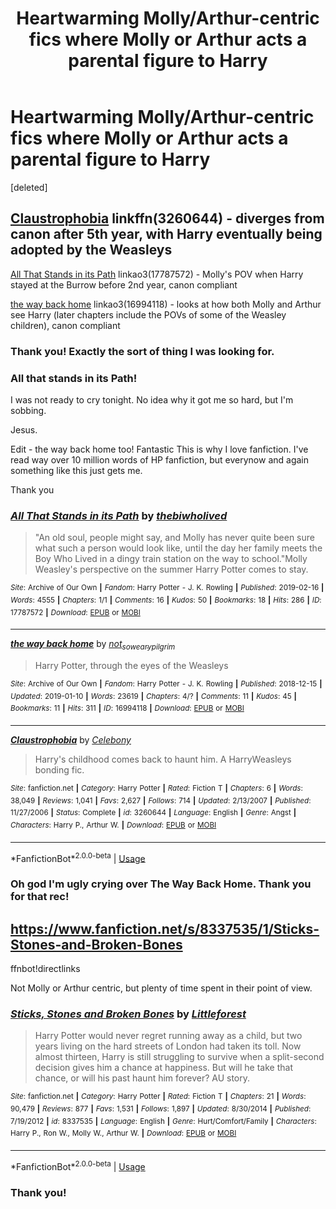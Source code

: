#+TITLE: Heartwarming Molly/Arthur-centric fics where Molly or Arthur acts a parental figure to Harry

* Heartwarming Molly/Arthur-centric fics where Molly or Arthur acts a parental figure to Harry
:PROPERTIES:
:Score: 28
:DateUnix: 1551234192.0
:DateShort: 2019-Feb-27
:FlairText: Request
:END:
[deleted]


** [[https://www.fanfiction.net/s/3260644/1/Claustrophobia][Claustrophobia]] linkffn(3260644) - diverges from canon after 5th year, with Harry eventually being adopted by the Weasleys

[[https://archiveofourown.org/works/17787572][All That Stands in its Path]] linkao3(17787572) - Molly's POV when Harry stayed at the Burrow before 2nd year, canon compliant

[[https://archiveofourown.org/works/16994118][the way back home]] linkao3(16994118) - looks at how both Molly and Arthur see Harry (later chapters include the POVs of some of the Weasley children), canon compliant
:PROPERTIES:
:Author: siderumincaelo
:Score: 7
:DateUnix: 1551238916.0
:DateShort: 2019-Feb-27
:END:

*** Thank you! Exactly the sort of thing I was looking for.
:PROPERTIES:
:Author: hipopokamu
:Score: 4
:DateUnix: 1551241251.0
:DateShort: 2019-Feb-27
:END:


*** All that stands in its Path!

I was not ready to cry tonight. No idea why it got me so hard, but I'm sobbing.

Jesus.

Edit - the way back home too! Fantastic This is why I love fanfiction. I've read way over 10 million words of HP fanfiction, but everynow and again something like this just gets me.

Thank you
:PROPERTIES:
:Score: 5
:DateUnix: 1551262941.0
:DateShort: 2019-Feb-27
:END:


*** [[https://archiveofourown.org/works/17787572][*/All That Stands in its Path/*]] by [[https://www.archiveofourown.org/users/thebiwholived/pseuds/thebiwholived][/thebiwholived/]]

#+begin_quote
  "An old soul, people might say, and Molly has never quite been sure what such a person would look like, until the day her family meets the Boy Who Lived in a dingy train station on the way to school."Molly Weasley's perspective on the summer Harry Potter comes to stay.
#+end_quote

^{/Site/:} ^{Archive} ^{of} ^{Our} ^{Own} ^{*|*} ^{/Fandom/:} ^{Harry} ^{Potter} ^{-} ^{J.} ^{K.} ^{Rowling} ^{*|*} ^{/Published/:} ^{2019-02-16} ^{*|*} ^{/Words/:} ^{4555} ^{*|*} ^{/Chapters/:} ^{1/1} ^{*|*} ^{/Comments/:} ^{16} ^{*|*} ^{/Kudos/:} ^{50} ^{*|*} ^{/Bookmarks/:} ^{18} ^{*|*} ^{/Hits/:} ^{286} ^{*|*} ^{/ID/:} ^{17787572} ^{*|*} ^{/Download/:} ^{[[https://archiveofourown.org/downloads/17787572/All%20That%20Stands%20in%20its.epub?updated_at=1551186468][EPUB]]} ^{or} ^{[[https://archiveofourown.org/downloads/17787572/All%20That%20Stands%20in%20its.mobi?updated_at=1551186468][MOBI]]}

--------------

[[https://archiveofourown.org/works/16994118][*/the way back home/*]] by [[https://www.archiveofourown.org/users/not_so_weary_pilgrim/pseuds/not_so_weary_pilgrim][/not_so_weary_pilgrim/]]

#+begin_quote
  Harry Potter, through the eyes of the Weasleys
#+end_quote

^{/Site/:} ^{Archive} ^{of} ^{Our} ^{Own} ^{*|*} ^{/Fandom/:} ^{Harry} ^{Potter} ^{-} ^{J.} ^{K.} ^{Rowling} ^{*|*} ^{/Published/:} ^{2018-12-15} ^{*|*} ^{/Updated/:} ^{2019-01-10} ^{*|*} ^{/Words/:} ^{23619} ^{*|*} ^{/Chapters/:} ^{4/?} ^{*|*} ^{/Comments/:} ^{11} ^{*|*} ^{/Kudos/:} ^{45} ^{*|*} ^{/Bookmarks/:} ^{11} ^{*|*} ^{/Hits/:} ^{311} ^{*|*} ^{/ID/:} ^{16994118} ^{*|*} ^{/Download/:} ^{[[https://archiveofourown.org/downloads/16994118/the%20way%20back%20home.epub?updated_at=1547111606][EPUB]]} ^{or} ^{[[https://archiveofourown.org/downloads/16994118/the%20way%20back%20home.mobi?updated_at=1547111606][MOBI]]}

--------------

[[https://www.fanfiction.net/s/3260644/1/][*/Claustrophobia/*]] by [[https://www.fanfiction.net/u/406888/Celebony][/Celebony/]]

#+begin_quote
  Harry's childhood comes back to haunt him. A HarryWeasleys bonding fic.
#+end_quote

^{/Site/:} ^{fanfiction.net} ^{*|*} ^{/Category/:} ^{Harry} ^{Potter} ^{*|*} ^{/Rated/:} ^{Fiction} ^{T} ^{*|*} ^{/Chapters/:} ^{6} ^{*|*} ^{/Words/:} ^{38,049} ^{*|*} ^{/Reviews/:} ^{1,041} ^{*|*} ^{/Favs/:} ^{2,627} ^{*|*} ^{/Follows/:} ^{714} ^{*|*} ^{/Updated/:} ^{2/13/2007} ^{*|*} ^{/Published/:} ^{11/27/2006} ^{*|*} ^{/Status/:} ^{Complete} ^{*|*} ^{/id/:} ^{3260644} ^{*|*} ^{/Language/:} ^{English} ^{*|*} ^{/Genre/:} ^{Angst} ^{*|*} ^{/Characters/:} ^{Harry} ^{P.,} ^{Arthur} ^{W.} ^{*|*} ^{/Download/:} ^{[[http://www.ff2ebook.com/old/ffn-bot/index.php?id=3260644&source=ff&filetype=epub][EPUB]]} ^{or} ^{[[http://www.ff2ebook.com/old/ffn-bot/index.php?id=3260644&source=ff&filetype=mobi][MOBI]]}

--------------

*FanfictionBot*^{2.0.0-beta} | [[https://github.com/tusing/reddit-ffn-bot/wiki/Usage][Usage]]
:PROPERTIES:
:Author: FanfictionBot
:Score: 1
:DateUnix: 1551238933.0
:DateShort: 2019-Feb-27
:END:


*** Oh god I'm ugly crying over The Way Back Home. Thank you for that rec!
:PROPERTIES:
:Author: raged_crustacean
:Score: 1
:DateUnix: 1551295388.0
:DateShort: 2019-Feb-27
:END:


** [[https://www.fanfiction.net/s/8337535/1/Sticks-Stones-and-Broken-Bones]]

ffnbot!directlinks

Not Molly or Arthur centric, but plenty of time spent in their point of view.
:PROPERTIES:
:Author: IlliterateJanitor
:Score: 2
:DateUnix: 1551252121.0
:DateShort: 2019-Feb-27
:END:

*** [[https://www.fanfiction.net/s/8337535/1/][*/Sticks, Stones and Broken Bones/*]] by [[https://www.fanfiction.net/u/3443931/Littleforest][/Littleforest/]]

#+begin_quote
  Harry Potter would never regret running away as a child, but two years living on the hard streets of London had taken its toll. Now almost thirteen, Harry is still struggling to survive when a split-second decision gives him a chance at happiness. But will he take that chance, or will his past haunt him forever? AU story.
#+end_quote

^{/Site/:} ^{fanfiction.net} ^{*|*} ^{/Category/:} ^{Harry} ^{Potter} ^{*|*} ^{/Rated/:} ^{Fiction} ^{T} ^{*|*} ^{/Chapters/:} ^{21} ^{*|*} ^{/Words/:} ^{90,479} ^{*|*} ^{/Reviews/:} ^{877} ^{*|*} ^{/Favs/:} ^{1,531} ^{*|*} ^{/Follows/:} ^{1,897} ^{*|*} ^{/Updated/:} ^{8/30/2014} ^{*|*} ^{/Published/:} ^{7/19/2012} ^{*|*} ^{/id/:} ^{8337535} ^{*|*} ^{/Language/:} ^{English} ^{*|*} ^{/Genre/:} ^{Hurt/Comfort/Family} ^{*|*} ^{/Characters/:} ^{Harry} ^{P.,} ^{Ron} ^{W.,} ^{Molly} ^{W.,} ^{Arthur} ^{W.} ^{*|*} ^{/Download/:} ^{[[http://www.ff2ebook.com/old/ffn-bot/index.php?id=8337535&source=ff&filetype=epub][EPUB]]} ^{or} ^{[[http://www.ff2ebook.com/old/ffn-bot/index.php?id=8337535&source=ff&filetype=mobi][MOBI]]}

--------------

*FanfictionBot*^{2.0.0-beta} | [[https://github.com/tusing/reddit-ffn-bot/wiki/Usage][Usage]]
:PROPERTIES:
:Author: FanfictionBot
:Score: 1
:DateUnix: 1551252131.0
:DateShort: 2019-Feb-27
:END:


*** Thank you!
:PROPERTIES:
:Author: hipopokamu
:Score: 1
:DateUnix: 1551285584.0
:DateShort: 2019-Feb-27
:END:
